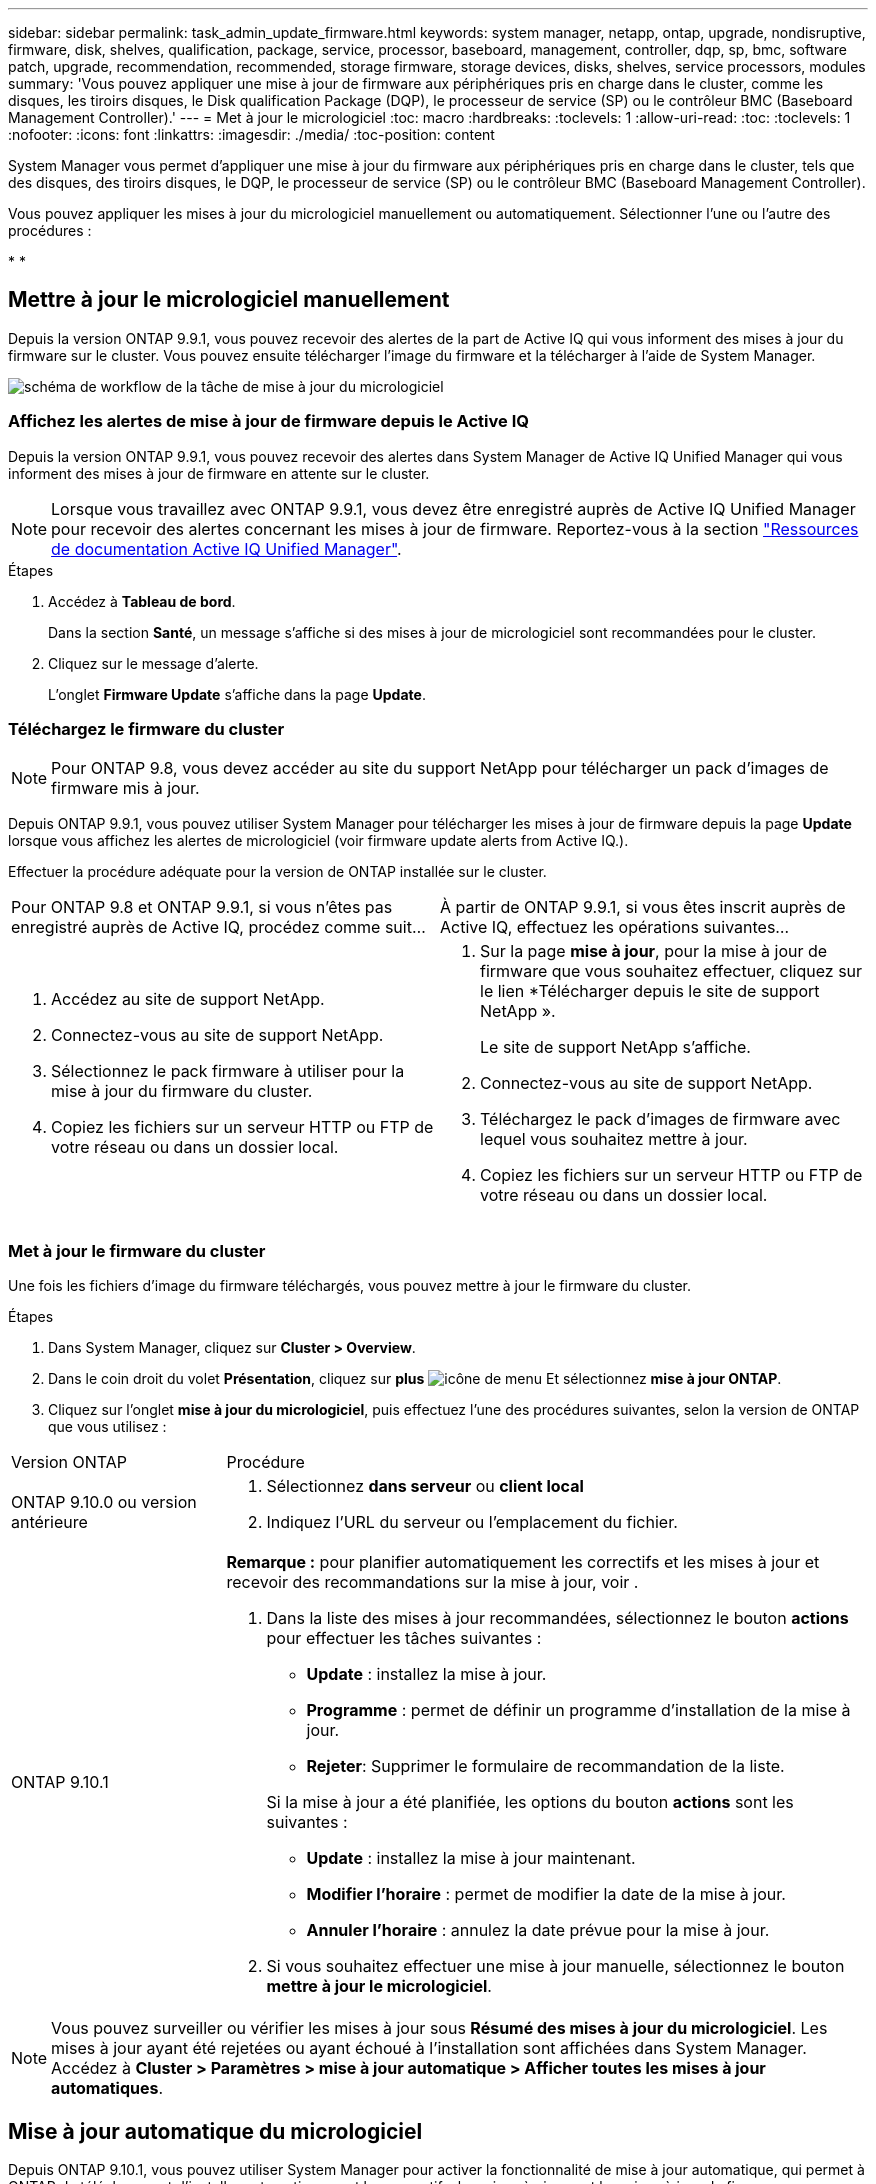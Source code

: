 ---
sidebar: sidebar 
permalink: task_admin_update_firmware.html 
keywords: system manager, netapp, ontap, upgrade, nondisruptive, firmware,  disk, shelves, qualification, package, service, processor, baseboard, management, controller, dqp, sp, bmc, software patch, upgrade, recommendation, recommended, storage firmware, storage devices, disks, shelves, service processors, modules 
summary: 'Vous pouvez appliquer une mise à jour de firmware aux périphériques pris en charge dans le cluster, comme les disques, les tiroirs disques, le Disk qualification Package (DQP), le processeur de service (SP) ou le contrôleur BMC (Baseboard Management Controller).' 
---
= Met à jour le micrologiciel
:toc: macro
:hardbreaks:
:toclevels: 1
:allow-uri-read: 
:toc: 
:toclevels: 1
:nofooter: 
:icons: font
:linkattrs: 
:imagesdir: ./media/
:toc-position: content


[role="lead"]
System Manager vous permet d'appliquer une mise à jour du firmware aux périphériques pris en charge dans le cluster, tels que des disques, des tiroirs disques, le DQP, le processeur de service (SP) ou le contrôleur BMC (Baseboard Management Controller).

Vous pouvez appliquer les mises à jour du micrologiciel manuellement ou automatiquement. Sélectionner l'une ou l'autre des procédures :

* 
* 




== Mettre à jour le micrologiciel manuellement

Depuis la version ONTAP 9.9.1, vous pouvez recevoir des alertes de la part de Active IQ qui vous informent des mises à jour du firmware sur le cluster. Vous pouvez ensuite télécharger l'image du firmware et la télécharger à l'aide de System Manager.

image:workflow_admin_update_firmware.gif["schéma de workflow de la tâche de mise à jour du micrologiciel"]



=== Affichez les alertes de mise à jour de firmware depuis le Active IQ

Depuis la version ONTAP 9.9.1, vous pouvez recevoir des alertes dans System Manager de Active IQ Unified Manager qui vous informent des mises à jour de firmware en attente sur le cluster.


NOTE: Lorsque vous travaillez avec ONTAP 9.9.1, vous devez être enregistré auprès de Active IQ Unified Manager pour recevoir des alertes concernant les mises à jour de firmware. Reportez-vous à la section link:https://netapp.com/support-and-training/documentation/active-iq-unified-manager["Ressources de documentation Active IQ Unified Manager"^].

.Étapes
. Accédez à *Tableau de bord*.
+
Dans la section *Santé*, un message s'affiche si des mises à jour de micrologiciel sont recommandées pour le cluster.

. Cliquez sur le message d'alerte.
+
L'onglet *Firmware Update* s'affiche dans la page *Update*.





=== Téléchargez le firmware du cluster


NOTE: Pour ONTAP 9.8, vous devez accéder au site du support NetApp pour télécharger un pack d'images de firmware mis à jour.

Depuis ONTAP 9.9.1, vous pouvez utiliser System Manager pour télécharger les mises à jour de firmware depuis la page *Update* lorsque vous affichez les alertes de micrologiciel (voir  firmware update alerts from Active IQ.).

Effectuer la procédure adéquate pour la version de ONTAP installée sur le cluster.

|===


| Pour ONTAP 9.8 et ONTAP 9.9.1, si vous n'êtes pas enregistré auprès de Active IQ, procédez comme suit... | À partir de ONTAP 9.9.1, si vous êtes inscrit auprès de Active IQ, effectuez les opérations suivantes... 


 a| 
. Accédez au site de support NetApp.
. Connectez-vous au site de support NetApp.
. Sélectionnez le pack firmware à utiliser pour la mise à jour du firmware du cluster.
. Copiez les fichiers sur un serveur HTTP ou FTP de votre réseau ou dans un dossier local.

 a| 
. Sur la page *mise à jour*, pour la mise à jour de firmware que vous souhaitez effectuer, cliquez sur le lien *Télécharger depuis le site de support NetApp ».
+
Le site de support NetApp s'affiche.

. Connectez-vous au site de support NetApp.
. Téléchargez le pack d'images de firmware avec lequel vous souhaitez mettre à jour.
. Copiez les fichiers sur un serveur HTTP ou FTP de votre réseau ou dans un dossier local.


|===


=== Met à jour le firmware du cluster

Une fois les fichiers d'image du firmware téléchargés, vous pouvez mettre à jour le firmware du cluster.

.Étapes
. Dans System Manager, cliquez sur *Cluster > Overview*.
. Dans le coin droit du volet *Présentation*, cliquez sur *plus* image:icon_kabob.gif["icône de menu"] Et sélectionnez *mise à jour ONTAP*.
. Cliquez sur l'onglet *mise à jour du micrologiciel*, puis effectuez l'une des procédures suivantes, selon la version de ONTAP que vous utilisez :


[cols="25,75"]
|===


| Version ONTAP | Procédure 


 a| 
ONTAP 9.10.0 ou version antérieure
 a| 
. Sélectionnez *dans serveur* ou *client local*
. Indiquez l'URL du serveur ou l'emplacement du fichier.




 a| 
ONTAP 9.10.1
 a| 
*Remarque :* pour planifier automatiquement les correctifs et les mises à jour et recevoir des recommandations sur la mise à jour, voir .

. Dans la liste des mises à jour recommandées, sélectionnez le bouton *actions* pour effectuer les tâches suivantes :
+
--
** *Update* : installez la mise à jour.
** *Programme* : permet de définir un programme d'installation de la mise à jour.
** *Rejeter*: Supprimer le formulaire de recommandation de la liste.


--
+
Si la mise à jour a été planifiée, les options du bouton *actions* sont les suivantes :

+
--
** *Update* : installez la mise à jour maintenant.
** *Modifier l'horaire* : permet de modifier la date de la mise à jour.
** *Annuler l'horaire* : annulez la date prévue pour la mise à jour.


--
. Si vous souhaitez effectuer une mise à jour manuelle, sélectionnez le bouton *mettre à jour le micrologiciel*.


|===

NOTE: Vous pouvez surveiller ou vérifier les mises à jour sous *Résumé des mises à jour du micrologiciel*. Les mises à jour ayant été rejetées ou ayant échoué à l'installation sont affichées dans System Manager. Accédez à *Cluster > Paramètres > mise à jour automatique > Afficher toutes les mises à jour automatiques*.



== Mise à jour automatique du micrologiciel

Depuis ONTAP 9.10.1, vous pouvez utiliser System Manager pour activer la fonctionnalité de mise à jour automatique, qui permet à ONTAP de télécharger et d'installer automatiquement les correctifs, les mises à niveau et les mises à jour de firmware recommandés par NetApp (comportement par défaut).

La fonction de mise à jour automatique requiert la connectivité AutoSupport via HTTPS. Pour résoudre les problèmes de connectivité, reportez-vous à la section link:./system-admin/troubleshoot-autosupport-http-https-task.html["Dépanner la distribution des messages AutoSupport via HTTP ou HTTPS"].

Les mises à jour incluent les correctifs, les mises à niveau et les mises à jour de micrologiciel pour les catégories suivantes :

* *Micrologiciel de stockage* : périphériques de stockage, boîtier de qualification des disques (DQP), disques et tiroirs disques
* *Micrologiciel SP/BMC* : processeurs de service et modules BMC


Dans System Manager, vous pouvez modifier le comportement par défaut par catégorie. Ainsi, vous recevez des recommandations pour les mises à jour du firmware. Vous pouvez décider lesquelles installer et définir la planification au moment où vous le souhaitez. Vous pouvez également désactiver la fonction.

Pour planifier les mises à jour afin qu'elles se produisent automatiquement et recevoir des recommandations sur la mise à jour, effectuez les tâches de workflow suivantes :

image:../media/sm-firmware-auto-update.gif["Workflow de mise à jour automatique"]

*  the Automatic Update feature is enabled
*  default actions for update recommendations
*  automatic update recommendations




=== Assurez-vous que la fonction de mise à jour automatique est activée

Dans System Manager, pour activer la fonctionnalité de mise à jour automatique, vous devez accepter les termes et conditions spécifiés par NetApp.

La fonction de mise à jour automatique nécessite l'activation de AutoSupport et l'utilisation du protocole HTTPS.

.Étapes
. Dans System Manager, cliquez sur *Events*.
. Dans la section *Présentation*, sous *actions recommandées*, cliquez sur *action* en regard de *Activer la mise à jour automatique*.
. Cliquez sur *Activer*.
+
Les informations relatives à la fonction de mise à jour automatique s'affichent. Il décrit le comportement par défaut (téléchargement et installation automatiques des mises à jour) et vous informe que vous pouvez modifier le comportement par défaut. Les informations contiennent également des conditions auxquelles vous devez accepter si vous souhaitez utiliser cette fonction.

. Pour accepter les termes et conditions, et pour activer la fonction, cochez la case, puis cliquez sur *Enregistrer*.




=== Spécifiez les actions par défaut pour les recommandations de mise à jour

ONTAP détecte automatiquement quand une mise à jour est disponible. Il lance le téléchargement et l'installation sans aucune intervention. Toutefois, vous pouvez spécifier un comportement par défaut différent à exécuter pour les mises à jour du micrologiciel de stockage et les mises à jour du micrologiciel SP/BMC.

.Étapes
. Dans System Manager, cliquez sur *Cluster > Paramètres*.
. Dans la section *mise à jour automatique*, cliquez sur image:../media/icon_kabob.gif["icône kebab"] pour afficher une liste d'actions.
. Cliquez sur *Modifier les paramètres de mise à jour automatique*.
. Sélectionnez les actions par défaut pour les deux catégories de mises à jour.




=== Gérez des recommandations de mises à jour automatiques

Dans System Manager, vous pouvez afficher la liste des recommandations et effectuer des actions sur chacun d'eux ou sur l'ensemble en une seule fois.

.Étapes
. Utilisez l'une ou l'autre méthode pour afficher la liste des recommandations :
+
--
|===


| Afficher à partir de la page vue d'ensemble | Afficher à partir de la page Paramètres 


 a| 
.. Cliquez sur *Cluster > Présentation*.
.. Dans la section *Présentation*, cliquez sur *plus* image:../media/icon_kabob.gif["icône kebab"], Puis cliquez sur *mise à jour ONTAP*.
.. Sélectionnez l'onglet *Firmware Update*.
.. Dans l'onglet *Firmware Update*, cliquez sur *plus* image:../media/icon_kabob.gif["icône kebab"], Puis cliquez sur *Afficher toutes les mises à jour automatiques*.

 a| 
.. Cliquez sur *Cluster > Paramètres*.
.. Dans la section *mise à jour automatique*, cliquez sur image:../media/icon_kabob.gif["icône kebab"], Puis cliquez sur *Afficher toutes les mises à jour automatiques*.


|===
--
+
Le journal de mise à jour automatique affiche les recommandations et les détails de chaque élément, y compris une description, une catégorie, une heure planifiée pour l'installation, l'état et toutes les erreurs.

. Cliquez sur image:../media/icon_kabob.gif["icône kebab"] à côté de la description pour afficher une liste des actions que vous pouvez effectuer sur la recommandation.
+
Vous pouvez effectuer l'une des actions suivantes, selon l'état de la recommandation :

+
[cols="35,65"]
|===


| Si la mise à jour est à cet état... | Vous pouvez effectuer... 


 a| 
N'a pas été planifié
 a| 
*Mise à jour* : démarre le processus de mise à jour.

*Programme* : permet de définir une date pour le début du processus de mise à jour.

*Rejeter* : supprime la recommandation de la liste.



 a| 
A été programmé
 a| 
*Mise à jour* : démarre le processus de mise à jour.

*Modifier le calendrier* : permet de modifier la date planifiée pour le début du processus de mise à jour.

*Annuler l'horaire* : annule la date programmée.



 a| 
A été rejeté
 a| 
*Désélect* : renvoie la recommandation à la liste.



 a| 
Est en cours d'application ou est en cours de téléchargement
 a| 
*Annuler* : annule la mise à jour.

|===



NOTE: Les mises à jour ayant été rejetées ou ayant échoué à l'installation sont affichées dans System Manager. Accédez à *Cluster > Paramètres > mise à jour automatique > Afficher toutes les mises à jour automatiques*.
